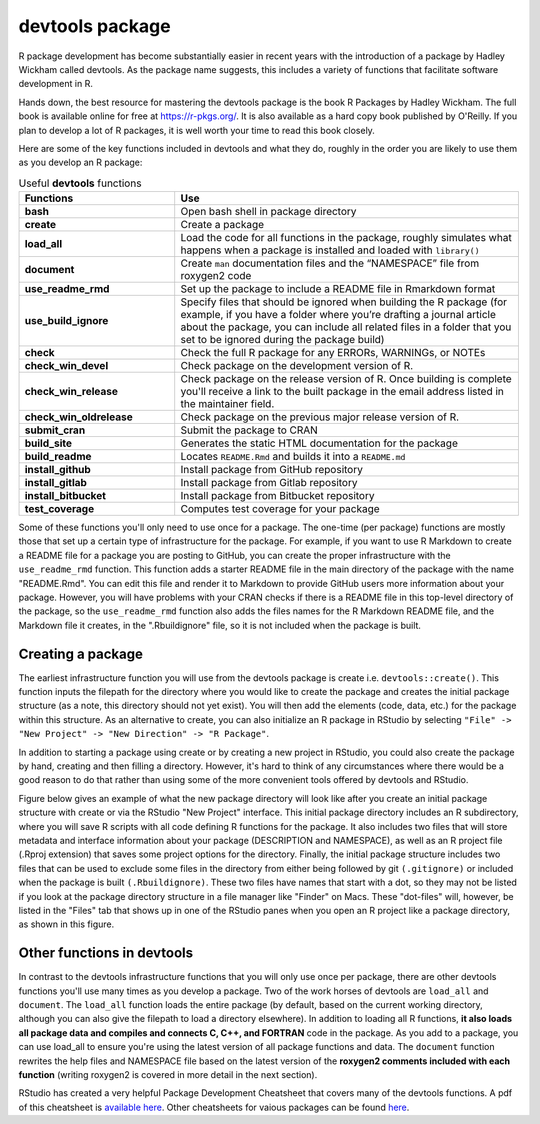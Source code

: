 ================
devtools package
================

R package development has become substantially easier in recent years with the introduction of a package by Hadley Wickham called devtools. As the package name suggests, this includes a variety of functions that facilitate software development in R.

Hands down, the best resource for mastering the devtools package is the book R Packages by Hadley Wickham. The full book is available online for free at https://r-pkgs.org/. It is also available as a hard copy book published by O'Reilly. If you plan to develop a lot of R packages, it is well worth your time to read this book closely.

Here are some of the key functions included in devtools and what they do, roughly in the order you are likely to use them as you develop an R package:



.. list-table:: Useful **devtools** functions
   :widths: 25 55
   :header-rows: 1

   * - Functions
     - Use

   * - **bash**
     - Open bash shell in package directory 
   * - **create**
     - Create a package 
   * - **load_all**
     - Load the code for all functions in the package, roughly simulates what happens when a package is installed and loaded with ``library()``
   * - **document**
     - Create ``man`` documentation files and the “NAMESPACE” file from roxygen2 code
   * - **use_readme_rmd**
     - Set up the package to include a README file in Rmarkdown format
   * - **use_build_ignore**
     - Specify files that should be ignored when building the R package (for example, if you have a folder where you’re drafting a journal article about the package, you can include all related files in a folder that you set to be ignored during the package build)
   * - **check**
     - Check the full R package for any ERRORs, WARNINGs, or NOTEs
   * - **check_win_devel**
     - Check package on the development version of R.
   * - **check_win_release**
     - Check package on the release version of R. Once building is complete you'll receive a link to the built package in the email address listed in the maintainer field.
   * - **check_win_oldrelease**
     - Check package on the previous major release version of R.
   * - **submit_cran**
     - Submit the package to CRAN
   * - **build_site**
     - Generates the static HTML documentation for the package
   * - **build_readme**
     - Locates ``README.Rmd`` and builds it into a ``README.md``
   * - **install_github**
     - Install package from GitHub repository
   * - **install_gitlab**
     - Install package from Gitlab repository 
   * - **install_bitbucket**
     - Install package from Bitbucket repository      
   * - **test_coverage**
     - Computes test coverage for your package


Some of these functions you'll only need to use once for a package. The one-time (per package) functions are mostly those that set up a certain type of infrastructure for the package. For example, if you want to use R Markdown to create a README file for a package you are posting to GitHub, you can create the proper infrastructure with the ``use_readme_rmd`` function. This function adds a starter README file in the main directory of the package with the name "README.Rmd". You can edit this file and render it to Markdown to provide GitHub users more information about your package. However, you will have problems with your CRAN checks if there is a README file in this top-level directory of the package, so the ``use_readme_rmd`` function also adds the files names for the R Markdown README file, and the Markdown file it creates, in the ".Rbuildignore" file, so it is not included when the package is built.



Creating a package
******************

The earliest infrastructure function you will use from the devtools package is create i.e. ``devtools::create()``. This function inputs the filepath for the directory where you would like to create the package and creates the initial package structure (as a note, this directory should not yet exist). You will then add the elements (code, data, etc.) for the package within this structure. As an alternative to create, you can also initialize an R package in RStudio by selecting ``"File" -> "New Project" -> "New Direction" -> "R Package"``.

In addition to starting a package using create or by creating a new project in RStudio, you could also create the package by hand, creating and then filling a directory. However, it's hard to think of any circumstances where there would be a good reason to do that rather than using some of the more convenient tools offered by devtools and RStudio.

Figure below gives an example of what the new package directory will look like after you create an initial package structure with create or via the RStudio "New Project" interface. This initial package directory includes an R subdirectory, where you will save R scripts with all code defining R functions for the package. It also includes two files that will store metadata and interface information about your package (DESCRIPTION and NAMESPACE), as well as an R project file (.Rproj extension) that saves some project options for the directory. Finally, the initial package structure includes two files that can be used to exclude some files in the directory from either being followed by git ``(.gitignore)`` or included when the package is built ``(.Rbuildignore)``. These two files have names that start with a dot, so they may not be listed if you look at the package directory structure in a file manager like "Finder" on Macs. These "dot-files" will, however, be listed in the "Files" tab that shows up in one of the RStudio panes when you open an R project like a package directory, as shown in this figure.

.. image:: images/package.PNG
  :width: 600


Other functions in devtools
***************************

In contrast to the devtools infrastructure functions that you will only use once per package, there are other devtools functions you'll use many times as you develop a package. Two of the work horses of devtools are ``load_all`` and ``document``. The ``load_all`` function loads the entire package (by default, based on the current working directory, although you can also give the filepath to load a directory elsewhere). In addition to loading all R functions, **it also loads all package data and compiles and connects C, C++, and FORTRAN** code in the package. As you add to a package, you can use load_all to ensure you're using the latest version of all package functions and data. The ``document`` function rewrites the help files and NAMESPACE file based on the latest version of the **roxygen2 comments included with each function** (writing roxygen2 is covered in more detail in the next section).

RStudio has created a very helpful Package Development Cheatsheet that covers many of the devtools functions. A pdf of this cheatsheet is `available here <https://raw.githubusercontent.com/rstudio/cheatsheets/main/package-development.pdf>`_. Other cheatsheets for vaious packages can be found `here <https://www.rstudio.com/resources/cheatsheets/>`_.




  
